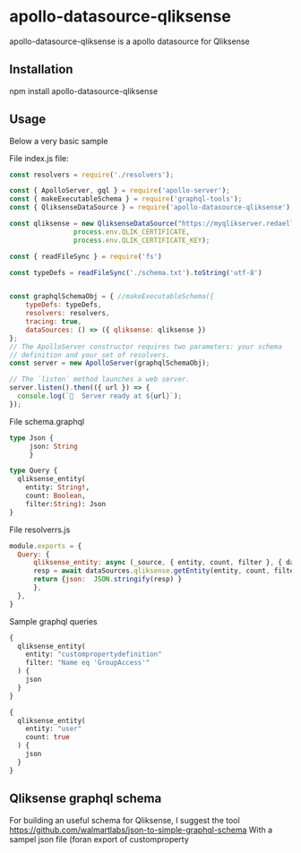 * apollo-datasource-qliksense

  apollo-datasource-qliksense is a apollo datasource for Qliksense


** Installation

   npm install apollo-datasource-qliksense

** Usage

   Below a very basic sample

File index.js file:

#+BEGIN_SRC javascript
const resolvers = require('./resolvers');

const { ApolloServer, gql } = require('apollo-server');
const { makeExecutableSchema } = require('graphql-tools');
const { QliksenseDataSource } = require('apollo-datasource-qliksense');

const qliksense = new QliksenseDataSource("https://myqlikserver.redaelli.org:4242",
				process.env.QLIK_CERTIFICATE,
				process.env.QLIK_CERTIFICATE_KEY);

const { readFileSync } = require('fs')

const typeDefs = readFileSync('./schema.txt').toString('utf-8')


const graphqlSchemaObj = { //makeExecutableSchema({
    typeDefs: typeDefs,
    resolvers: resolvers,
    tracing: true,
    dataSources: () => ({ qliksense: qliksense })
};
// The ApolloServer constructor requires two parameters: your schema
// definition and your set of resolvers.
const server = new ApolloServer(graphqlSchemaObj);

// The `listen` method launches a web server.
server.listen().then(({ url }) => {
  console.log(`🚀  Server ready at ${url}`);
});
#+END_SRC

File schema.graphql

#+BEGIN_SRC graphql
type Json {
     json: String
     }

type Query {
  qliksense_entity(
    entity: String!,
    count: Boolean,
    filter:String): Json
}
#+END_SRC

File resolverrs.js

#+BEGIN_SRC javascript
module.exports = {
  Query: {
      qliksense_entity: async (_source, { entity, count, filter }, { dataSources }) => {
	  resp = await dataSources.qliksense.getEntity(entity, count, filter);
	  return {json:  JSON.stringify(resp) }
      },
  },
}
#+END_SRC

Sample graphql queries

#+BEGIN_SRC graphql
{
  qliksense_entity(
    entity: "custompropertydefinition"
    filter: "Name eq 'GroupAccess'"
  ) {
    json
  }
}

#+END_SRC

#+BEGIN_SRC graphql
{
  qliksense_entity(
    entity: "user"
    count: true
  ) {
    json
  }
}

#+END_SRC
** Qliksense graphql schema

   For building an useful schema for Qliksense, I suggest the tool https://github.com/walmartlabs/json-to-simple-graphql-schema
   With a sampel json file (foran export of customproperty
